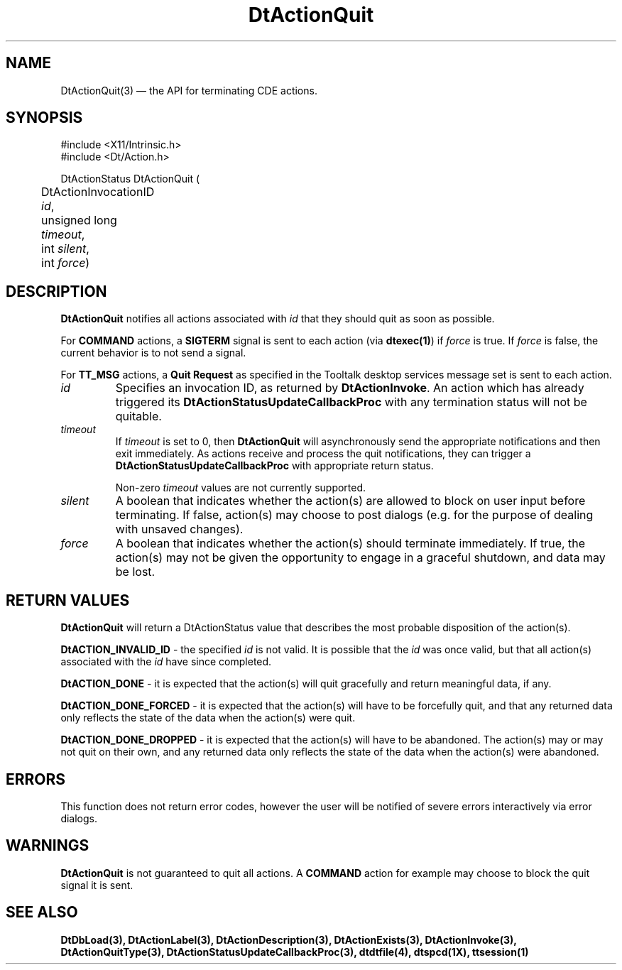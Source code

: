 ...\" **  (c) Copyright 1993, 1994 Hewlett-Packard Company
...\" **  (c) Copyright 1993, 1994 International Business Machines Corp.
...\" **  (c) Copyright 1993, 1994 Sun Microsystems, Inc.
...\" **  (c) Copyright 1993, 1994 Unix System Labs, Inc.,
...\" **      a subsidiary of Novell, Inc.
.\" *************************************************************************
.\" **
.\" ** (c) Copyright 1993,1994 Hewlett-Packard Company 
.\" **      All Rights Reserved.
.\" **
.\" ** (c) Copyright 1993,1994 International Business Machines Corp. 
.\" **      All Rights Reserved.
.\" **  
.\" ** (c) Copyright 1993,1994 Sun Microsystems, Inc.
.\" **      All Rights Reserved.
.\" **
.\" **
.\" *************************************************************************
.\"---
.\".TH _title _#S_ "_dd_ _Month_ _19yy_"
.TH DtActionQuit 3 "04 April 1994"
.\".BH "_dd_ _Month_ -_19yy_"
.BH \*(DT 
.\"---
.\"---------------------------------------------------------------------------
.SH NAME
DtActionQuit(3) \(em  the API for terminating CDE actions.
.\"---
.\"---------------------------------------------------------------------------
.\"---
.\"--- SYNOPSIS 
.\"--- This section is a syntax diagram.  Use the following lines for pages in
.\"--- manual Sections 1, 1M, 5 and 8:
.\"---
.SH SYNOPSIS
.nf
.sS
.iS
\&#include <X11/Intrinsic.h> 
\&#include <Dt/Action.h>
.sp \n(PDu
DtActionStatus DtActionQuit (
.ta .5i 1.75i
.nf
	DtActionInvocationID   \fIid\fP,
	unsigned long          \fItimeout\fP,
	int                    \fIsilent\fP,
	int                    \fIforce\fP)
.wH
.fi
.iE
.sE
.\"----------------------------------------------------------------------------
.\"---
.\"--- DESCRIPTION 
.\"--- This section tells concisely what the command (function, device or
.\"--- file format) does and includes the parameter list. 
.\"---
.SH DESCRIPTION
\fBDtActionQuit\fP notifies all actions associated with \fIid\fP
that they should quit as soon as possible.

For \fBCOMMAND\fP actions, a \fBSIGTERM\fP signal is sent to each action
(via \fBdtexec(1)\fP) if \fIforce\fP is true.   If \fIforce\fP is false,
the current behavior is to not send a signal.

For \fBTT_MSG\fP actions, a \fBQuit Request\fP as specified in the
Tooltalk desktop services message set is sent to each action.

.IP \fIid\fP
Specifies an invocation ID, as returned by \fBDtActionInvoke\fP.  An
action which has already triggered its \fBDtActionStatusUpdateCallbackProc\fP
with any termination status will not be quitable.
.IP \fItimeout\fP
If \fItimeout\fP is set to 0, then \fBDtActionQuit\fP will asynchronously
send the appropriate notifications and then exit immediately.   As actions
receive and process the quit notifications, they can trigger a
\fBDtActionStatusUpdateCallbackProc\fP with appropriate return status.

Non-zero \fItimeout\fP values are not currently supported.
.IP \fIsilent\fP
A boolean that indicates whether the action(s) are allowed to block
on user input before terminating.   If false, action(s) may choose
to post dialogs (e.g. for the purpose of dealing with unsaved changes).
.IP \fIforce\fP
A boolean that indicates whether the action(s) should terminate
immediately.  If true, the action(s) may not be given the opportunity
to engage in a graceful shutdown, and data may be lost.
.PP
.\"----------------------------------------------------------------------------
.\"---
.\"--- RETURN VALUES
.\"--- This section appears in pages from Sections 2 and 3 only.
.\"--- List the _values_ that the function returns and give _explanations_.
.\"---
.SH "RETURN VALUES"
.LP
\fBDtActionQuit\fP will return a DtActionStatus value that describes
the most probable disposition of the action(s).

\fBDtACTION_INVALID_ID\fP - the specified \fIid\fP is not valid.   It is
possible that the \fIid\fP was once valid, but that all action(s)
associated with the \fIid\fP have since completed.

\fBDtACTION_DONE\fP - it is expected that the action(s) will quit
gracefully and return meaningful data, if any.

\fBDtACTION_DONE_FORCED\fP - it is expected that the action(s) will have
to be forcefully quit, and that any returned data only reflects the state
of the data when the action(s) were quit.

\fBDtACTION_DONE_DROPPED\fP - it is expected that the action(s) will have
to be abandoned.   The action(s) may or may not quit on their own, and any
returned data only reflects the state of the data when the action(s) were
abandoned.
.\"---
.\"----------------------------------------------------------------------------
.\"---
.\"--- ERRORS
.\"--- This section lists and explains _ERROR-CODES_ that the function may
.\"--- may generate.  List _ERROR-CODES_ alphabetically.
.\"---
.SH ERRORS
.LP
This function does not return error codes, however the user will be notified
of severe errors interactively via error dialogs.
.\"---
.\"----------------------------------------------------------------------------
.\"---
.\"--- WARNINGS
.\"--- This section lists warnings about special conditions.
.\"---
.\"--- Warnings are NOT diagnostics.
.\"---
.SH WARNINGS
.LP
\fBDtActionQuit\fP is not guaranteed to quit all actions.   A \fBCOMMAND\fP
action for example may choose to block the quit signal it is sent.
.\"----------------------------------------------------------------------------
.\"---
.\"--- SEE ALSO
.\"--- This section lists references to other man pages, sample files, etc.
.\"---
.SH "SEE ALSO"
.BR  DtDbLoad(3),
.BR  DtActionLabel(3),
.BR  DtActionDescription(3),
.BR  DtActionExists(3),
.BR  DtActionInvoke(3),
.BR  DtActionQuitType(3),
.BR  DtActionStatusUpdateCallbackProc(3),
.BR  dtdtfile(4),
.BR  dtspcd(1X),
.BR  ttsession(1)
